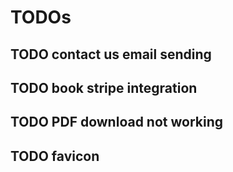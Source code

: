 * TODOs
** TODO contact us email sending
** TODO book stripe integration
** TODO PDF download not working
** TODO favicon
